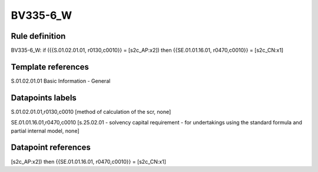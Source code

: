 =========
BV335-6_W
=========

Rule definition
---------------

BV335-6_W: if ({{S.01.02.01.01, r0130,c0010}} = [s2c_AP:x2]) then {{SE.01.01.16.01, r0470,c0010}} = [s2c_CN:x1]


Template references
-------------------

S.01.02.01.01 Basic Information - General


Datapoints labels
-----------------

S.01.02.01.01,r0130,c0010 [method of calculation of the scr, none]

SE.01.01.16.01,r0470,c0010 [s.25.02.01 - solvency capital requirement - for undertakings using the standard formula and partial internal model, none]



Datapoint references
--------------------

[s2c_AP:x2]) then {{SE.01.01.16.01, r0470,c0010}} = [s2c_CN:x1]